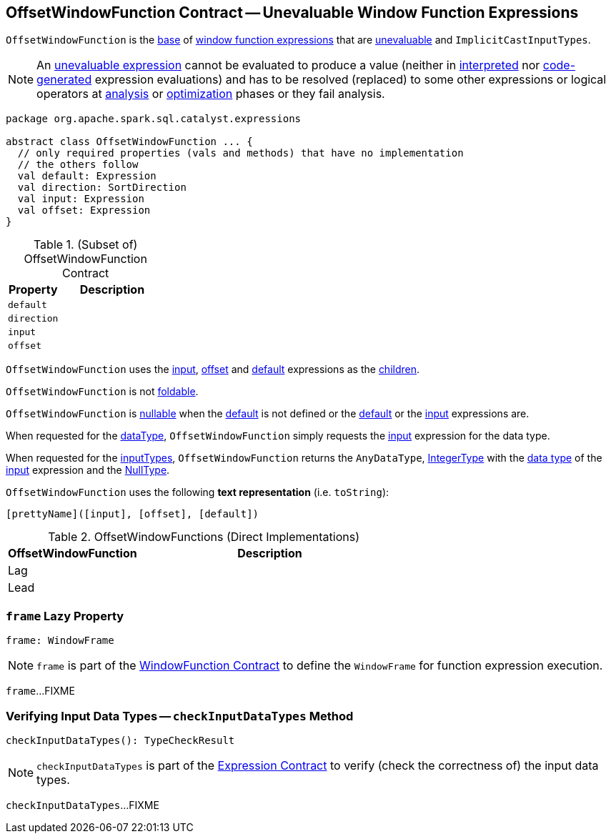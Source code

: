 == [[OffsetWindowFunction]] OffsetWindowFunction Contract -- Unevaluable Window Function Expressions

`OffsetWindowFunction` is the <<contract, base>> of <<extensions, window function expressions>> that are <<spark-sql-Expression.adoc#Unevaluable, unevaluable>> and `ImplicitCastInputTypes`.

NOTE: An <<spark-sql-Expression.adoc#Unevaluable, unevaluable expression>> cannot be evaluated to produce a value (neither in <<spark-sql-Expression.adoc#eval, interpreted>> nor <<spark-sql-Expression.adoc#doGenCode, code-generated>> expression evaluations) and has to be resolved (replaced) to some other expressions or logical operators at <<spark-sql-QueryExecution.adoc#analyzed, analysis>> or <<spark-sql-QueryExecution.adoc#optimizedPlan, optimization>> phases or they fail analysis.

[[contract]]
[source, scala]
----
package org.apache.spark.sql.catalyst.expressions

abstract class OffsetWindowFunction ... {
  // only required properties (vals and methods) that have no implementation
  // the others follow
  val default: Expression
  val direction: SortDirection
  val input: Expression
  val offset: Expression
}
----

.(Subset of) OffsetWindowFunction Contract
[cols="1m,2",options="header",width="100%"]
|===
| Property
| Description

| default
| [[default]]

| direction
| [[direction]]

| input
| [[input]]

| offset
| [[offset]]
|===

[[children]]
`OffsetWindowFunction` uses the <<input, input>>, <<offset, offset>> and <<default, default>> expressions as the <<spark-sql-catalyst-TreeNode.adoc#children, children>>.

[[foldable]]
`OffsetWindowFunction` is not <<spark-sql-Expression.adoc#foldable, foldable>>.

[[nullable]]
`OffsetWindowFunction` is <<spark-sql-Expression.adoc#nullable, nullable>> when the <<default, default>> is not defined or the <<default, default>> or the <<input, input>> expressions are.

[[dataType]]
When requested for the <<spark-sql-Expression.adoc#dataType, dataType>>, `OffsetWindowFunction` simply requests the <<input, input>> expression for the data type.

[[dataType]]
When requested for the <<spark-sql-Expression-ExpectsInputTypes.adoc#inputTypes, inputTypes>>, `OffsetWindowFunction` returns the `AnyDataType`, <<spark-sql-DataType.adoc#IntegerType, IntegerType>> with the <<spark-sql-Expression.adoc#dataType, data type>> of the <<input, input>> expression and the <<spark-sql-DataType.adoc#NullType, NullType>>.

[[toString]]
`OffsetWindowFunction` uses the following *text representation* (i.e. `toString`):

```
[prettyName]([input], [offset], [default])
```

[[extensions]]
.OffsetWindowFunctions (Direct Implementations)
[cols="1,2",options="header",width="100%"]
|===
| OffsetWindowFunction
| Description

| Lag
| [[Lag]]

| Lead
| [[Lead]]
|===

=== [[frame]] `frame` Lazy Property

[source, scala]
----
frame: WindowFrame
----

NOTE: `frame` is part of the <<spark-sql-Expression-WindowFunction.adoc#frame, WindowFunction Contract>> to define the `WindowFrame` for function expression execution.

`frame`...FIXME

=== [[checkInputDataTypes]] Verifying Input Data Types -- `checkInputDataTypes` Method

[source, scala]
----
checkInputDataTypes(): TypeCheckResult
----

NOTE: `checkInputDataTypes` is part of the <<spark-sql-Expression.adoc#checkInputDataTypes, Expression Contract>> to verify (check the correctness of) the input data types.

`checkInputDataTypes`...FIXME
